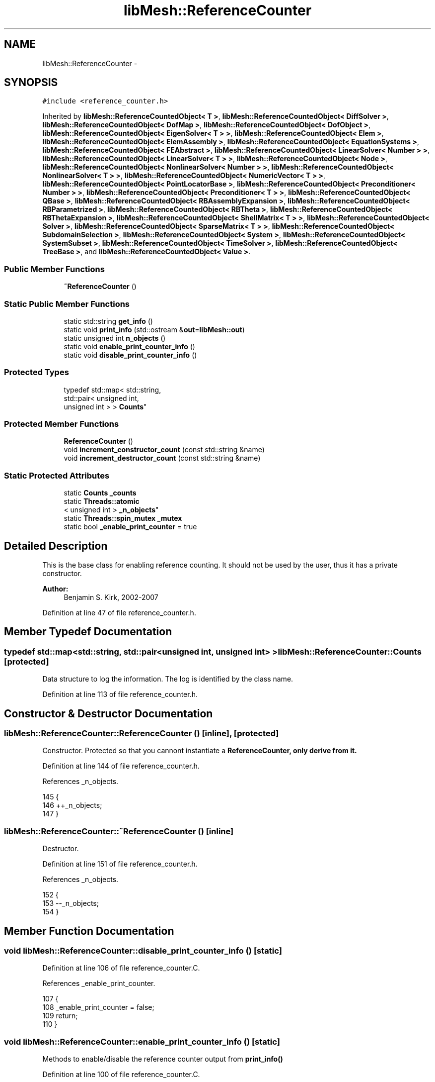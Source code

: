 .TH "libMesh::ReferenceCounter" 3 "Tue May 6 2014" "libMesh" \" -*- nroff -*-
.ad l
.nh
.SH NAME
libMesh::ReferenceCounter \- 
.SH SYNOPSIS
.br
.PP
.PP
\fC#include <reference_counter\&.h>\fP
.PP
Inherited by \fBlibMesh::ReferenceCountedObject< T >\fP, \fBlibMesh::ReferenceCountedObject< DiffSolver >\fP, \fBlibMesh::ReferenceCountedObject< DofMap >\fP, \fBlibMesh::ReferenceCountedObject< DofObject >\fP, \fBlibMesh::ReferenceCountedObject< EigenSolver< T > >\fP, \fBlibMesh::ReferenceCountedObject< Elem >\fP, \fBlibMesh::ReferenceCountedObject< ElemAssembly >\fP, \fBlibMesh::ReferenceCountedObject< EquationSystems >\fP, \fBlibMesh::ReferenceCountedObject< FEAbstract >\fP, \fBlibMesh::ReferenceCountedObject< LinearSolver< Number > >\fP, \fBlibMesh::ReferenceCountedObject< LinearSolver< T > >\fP, \fBlibMesh::ReferenceCountedObject< Node >\fP, \fBlibMesh::ReferenceCountedObject< NonlinearSolver< Number > >\fP, \fBlibMesh::ReferenceCountedObject< NonlinearSolver< T > >\fP, \fBlibMesh::ReferenceCountedObject< NumericVector< T > >\fP, \fBlibMesh::ReferenceCountedObject< PointLocatorBase >\fP, \fBlibMesh::ReferenceCountedObject< Preconditioner< Number > >\fP, \fBlibMesh::ReferenceCountedObject< Preconditioner< T > >\fP, \fBlibMesh::ReferenceCountedObject< QBase >\fP, \fBlibMesh::ReferenceCountedObject< RBAssemblyExpansion >\fP, \fBlibMesh::ReferenceCountedObject< RBParametrized >\fP, \fBlibMesh::ReferenceCountedObject< RBTheta >\fP, \fBlibMesh::ReferenceCountedObject< RBThetaExpansion >\fP, \fBlibMesh::ReferenceCountedObject< ShellMatrix< T > >\fP, \fBlibMesh::ReferenceCountedObject< Solver >\fP, \fBlibMesh::ReferenceCountedObject< SparseMatrix< T > >\fP, \fBlibMesh::ReferenceCountedObject< SubdomainSelection >\fP, \fBlibMesh::ReferenceCountedObject< System >\fP, \fBlibMesh::ReferenceCountedObject< SystemSubset >\fP, \fBlibMesh::ReferenceCountedObject< TimeSolver >\fP, \fBlibMesh::ReferenceCountedObject< TreeBase >\fP, and \fBlibMesh::ReferenceCountedObject< Value >\fP\&.
.SS "Public Member Functions"

.in +1c
.ti -1c
.RI "\fB~ReferenceCounter\fP ()"
.br
.in -1c
.SS "Static Public Member Functions"

.in +1c
.ti -1c
.RI "static std::string \fBget_info\fP ()"
.br
.ti -1c
.RI "static void \fBprint_info\fP (std::ostream &\fBout\fP=\fBlibMesh::out\fP)"
.br
.ti -1c
.RI "static unsigned int \fBn_objects\fP ()"
.br
.ti -1c
.RI "static void \fBenable_print_counter_info\fP ()"
.br
.ti -1c
.RI "static void \fBdisable_print_counter_info\fP ()"
.br
.in -1c
.SS "Protected Types"

.in +1c
.ti -1c
.RI "typedef std::map< std::string, 
.br
std::pair< unsigned int, 
.br
unsigned int > > \fBCounts\fP"
.br
.in -1c
.SS "Protected Member Functions"

.in +1c
.ti -1c
.RI "\fBReferenceCounter\fP ()"
.br
.ti -1c
.RI "void \fBincrement_constructor_count\fP (const std::string &name)"
.br
.ti -1c
.RI "void \fBincrement_destructor_count\fP (const std::string &name)"
.br
.in -1c
.SS "Static Protected Attributes"

.in +1c
.ti -1c
.RI "static \fBCounts\fP \fB_counts\fP"
.br
.ti -1c
.RI "static \fBThreads::atomic\fP
.br
< unsigned int > \fB_n_objects\fP"
.br
.ti -1c
.RI "static \fBThreads::spin_mutex\fP \fB_mutex\fP"
.br
.ti -1c
.RI "static bool \fB_enable_print_counter\fP = true"
.br
.in -1c
.SH "Detailed Description"
.PP 
This is the base class for enabling reference counting\&. It should not be used by the user, thus it has a private constructor\&.
.PP
\fBAuthor:\fP
.RS 4
Benjamin S\&. Kirk, 2002-2007 
.RE
.PP

.PP
Definition at line 47 of file reference_counter\&.h\&.
.SH "Member Typedef Documentation"
.PP 
.SS "typedef std::map<std::string, std::pair<unsigned int, unsigned int> > \fBlibMesh::ReferenceCounter::Counts\fP\fC [protected]\fP"
Data structure to log the information\&. The log is identified by the class name\&. 
.PP
Definition at line 113 of file reference_counter\&.h\&.
.SH "Constructor & Destructor Documentation"
.PP 
.SS "libMesh::ReferenceCounter::ReferenceCounter ()\fC [inline]\fP, \fC [protected]\fP"
Constructor\&. Protected so that you cannont instantiate a \fC\fBReferenceCounter\fP\fP, only derive from it\&. 
.PP
Definition at line 144 of file reference_counter\&.h\&.
.PP
References _n_objects\&.
.PP
.nf
145 {
146   ++_n_objects;
147 }
.fi
.SS "libMesh::ReferenceCounter::~ReferenceCounter ()\fC [inline]\fP"
Destructor\&. 
.PP
Definition at line 151 of file reference_counter\&.h\&.
.PP
References _n_objects\&.
.PP
.nf
152 {
153   --_n_objects;
154 }
.fi
.SH "Member Function Documentation"
.PP 
.SS "void libMesh::ReferenceCounter::disable_print_counter_info ()\fC [static]\fP"

.PP
Definition at line 106 of file reference_counter\&.C\&.
.PP
References _enable_print_counter\&.
.PP
.nf
107 {
108   _enable_print_counter = false;
109   return;
110 }
.fi
.SS "void libMesh::ReferenceCounter::enable_print_counter_info ()\fC [static]\fP"
Methods to enable/disable the reference counter output from \fBprint_info()\fP 
.PP
Definition at line 100 of file reference_counter\&.C\&.
.PP
References _enable_print_counter\&.
.PP
.nf
101 {
102   _enable_print_counter = true;
103   return;
104 }
.fi
.SS "std::string libMesh::ReferenceCounter::get_info ()\fC [static]\fP"
Gets a string containing the reference information\&. 
.PP
Definition at line 47 of file reference_counter\&.C\&.
.PP
References _counts, and libMesh::Quality::name()\&.
.PP
Referenced by print_info()\&.
.PP
.nf
48 {
49 #if defined(LIBMESH_ENABLE_REFERENCE_COUNTING) && defined(DEBUG)
50 
51   std::ostringstream oss;
52 
53   oss << '\n'
54       << " ---------------------------------------------------------------------------- \n"
55       << "| Reference count information                                                |\n"
56       << " ---------------------------------------------------------------------------- \n";
57 
58   for (Counts::iterator it = _counts\&.begin();
59        it != _counts\&.end(); ++it)
60     {
61       const std::string name(it->first);
62       const unsigned int creations    = it->second\&.first;
63       const unsigned int destructions = it->second\&.second;
64 
65       oss << "| " << name << " reference count information:\n"
66           << "|  Creations:    " << creations    << '\n'
67           << "|  Destructions: " << destructions << '\n';
68     }
69 
70   oss << " ---------------------------------------------------------------------------- \n";
71 
72   return oss\&.str();
73 
74 #else
75 
76   return "";
77 
78 #endif
79 }
.fi
.SS "void libMesh::ReferenceCounter::increment_constructor_count (const std::string &name)\fC [inline]\fP, \fC [protected]\fP"
Increments the construction counter\&. Should be called in the constructor of any derived class that will be reference counted\&. 
.PP
Definition at line 163 of file reference_counter\&.h\&.
.PP
References _counts, libMesh::Quality::name(), and libMesh::Threads::spin_mtx\&.
.PP
Referenced by libMesh::ReferenceCountedObject< RBParametrized >::ReferenceCountedObject()\&.
.PP
.nf
164 {
165   Threads::spin_mutex::scoped_lock lock(Threads::spin_mtx);
166   std::pair<unsigned int, unsigned int>& p = _counts[name];
167 
168   p\&.first++;
169 }
.fi
.SS "void libMesh::ReferenceCounter::increment_destructor_count (const std::string &name)\fC [inline]\fP, \fC [protected]\fP"
Increments the destruction counter\&. Should be called in the destructor of any derived class that will be reference counted\&. 
.PP
Definition at line 176 of file reference_counter\&.h\&.
.PP
References _counts, libMesh::Quality::name(), and libMesh::Threads::spin_mtx\&.
.PP
Referenced by libMesh::ReferenceCountedObject< RBParametrized >::~ReferenceCountedObject()\&.
.PP
.nf
177 {
178   Threads::spin_mutex::scoped_lock lock(Threads::spin_mtx);
179   std::pair<unsigned int, unsigned int>& p = _counts[name];
180 
181   p\&.second++;
182 }
.fi
.SS "static unsigned int libMesh::ReferenceCounter::n_objects ()\fC [inline]\fP, \fC [static]\fP"
Prints the number of outstanding (created, but not yet destroyed) objects\&. 
.PP
Definition at line 79 of file reference_counter\&.h\&.
.PP
References _n_objects\&.
.PP
.nf
80   { return _n_objects; }
.fi
.SS "void libMesh::ReferenceCounter::print_info (std::ostream &out = \fC\fBlibMesh::out\fP\fP)\fC [static]\fP"
Prints the reference information, by default to \fC\fBlibMesh::out\fP\fP\&. 
.PP
Definition at line 88 of file reference_counter\&.C\&.
.PP
References _enable_print_counter, and get_info()\&.
.PP
.nf
89 {
90   if( _enable_print_counter ) out_stream << ReferenceCounter::get_info();
91 }
.fi
.SH "Member Data Documentation"
.PP 
.SS "\fBReferenceCounter::Counts\fP libMesh::ReferenceCounter::_counts\fC [static]\fP, \fC [protected]\fP"
Actually holds the data\&. 
.PP
Definition at line 118 of file reference_counter\&.h\&.
.PP
Referenced by get_info(), increment_constructor_count(), and increment_destructor_count()\&.
.SS "bool libMesh::ReferenceCounter::_enable_print_counter = true\fC [static]\fP, \fC [protected]\fP"
Flag to control whether reference count information is printed when print_info is called\&. 
.PP
Definition at line 137 of file reference_counter\&.h\&.
.PP
Referenced by disable_print_counter_info(), enable_print_counter_info(), and print_info()\&.
.SS "\fBThreads::spin_mutex\fP libMesh::ReferenceCounter::_mutex\fC [static]\fP, \fC [protected]\fP"
Mutual exclusion object to enable thread-safe reference counting\&. 
.PP
Definition at line 131 of file reference_counter\&.h\&.
.SS "\fBThreads::atomic\fP< unsigned int > libMesh::ReferenceCounter::_n_objects\fC [static]\fP, \fC [protected]\fP"
The number of objects\&. Print the reference count information when the number returns to 0\&. 
.PP
Definition at line 126 of file reference_counter\&.h\&.
.PP
Referenced by n_objects(), ReferenceCounter(), and ~ReferenceCounter()\&.

.SH "Author"
.PP 
Generated automatically by Doxygen for libMesh from the source code\&.
